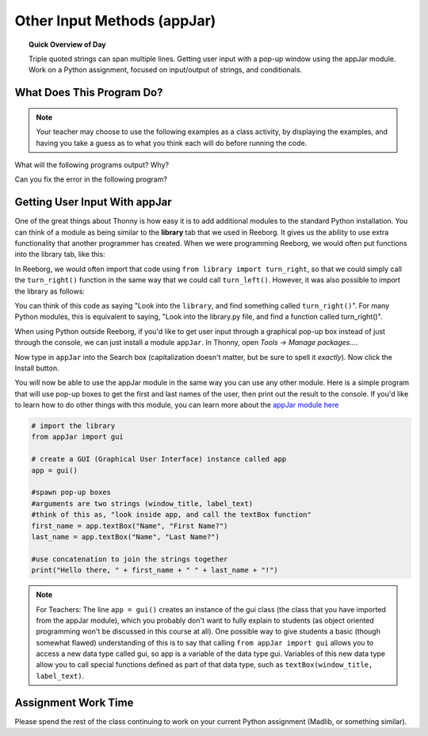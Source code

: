 
.. qnum::
   :prefix: other-input-methods-1
   :start: 1


Other Input Methods (appJar)
===============================

.. topic:: Quick Overview of Day

    Triple quoted strings can span multiple lines. Getting user input with a pop-up window using the appJar module. Work on a Python assignment, focused on input/output of strings, and conditionals.


.. reveal:: curriculum_addressed
    :showtitle: Curriculum Objectives Addressed In This Section

    - **CS20-CP1** Apply various problem-solving strategies to solve programming problems throughout Computer Science 20.
    - **CS20-FP1** Utilize different data types, including integer, floating point, Boolean and string, to solve programming problems.
    - **CS20-FP2** Investigate how control structures affect program flow.


What Does This Program Do?
---------------------------

.. note:: Your teacher may choose to use the following examples as a class activity, by displaying the  examples, and having you take a guess as to what you think each will do before running the code. 

What will the following programs output? Why?

Can you fix the error in the following program?

.. activecode:: wdtpd_other_input_methods_1
    :caption: Find and fix the error in this program!
    :nocodelens:

    song_quote = "Leonard Cohen, in his song "Anthem", sings "There is a crack in everything; That's how the light gets in.""

    print(song_quote)


.. activecode:: wdtpd_other_input_methods_2
    :caption: Find and fix the error in this program!
    :nocodelens:

    part_one = '''Leonard Cohen, in his song "Anthem", sings '''
    part_two = '''"There is a crack in everything; That's how the light gets in."'''

    print(part_one + part_two)


.. activecode:: wdtpd_other_input_methods_3
    :caption: What will this program print?
    :nocodelens:

    the_story = '''This is a really long story. There
    is so much to tell that it takes
    more than one line to say it all.'''

    print(the_story)


.. activecode:: wdtpd_other_input_methods_4
    :caption: What will this program print?
    :nocodelens:

    interesting_quotes = '''There's a lot of people who have said interesting things. Some fun quotes include:
    
    "What I cannot create, I do not understand." - Richard Feynman
    "Judge a man by his questions rather than by his answers." - Voltaire
    "Our ignorance of history causes us to slander our own times." - Gustave Flaubert'''

    print(interesting_quotes)



Getting User Input With appJar
----------------------------------

One of the great things about Thonny is how easy it is to add additional modules to the standard Python installation. You can think of a module as being similar to the **library** tab that we used in Reeborg. It gives us the ability to use extra functionality that another programmer has created. When we were programming Reeborg, we would often put functions into the library tab, like this:

.. image:: images/reeborg_library.png

In Reeborg, we would often import that code using ``from library import turn_right``, so that we could simply call the ``turn_right()`` function in the same way that we could call ``turn_left()``. However, it was also possible to import the library as follows:

.. image:: images/reeborg_code_calling_library.png

You can think of this code as saying "Look into the ``library``, and find something called ``turn_right()``". For many Python modules, this is equivalent to saying, "Look into the library.py file, and find a function called turn_right()".

When using Python outside Reeborg, if you'd like to get user input through a graphical pop-up box instead of just through the console, we can just install a module ``appJar``. In Thonny, open *Tools -> Manage packages...*. 

.. image:: images/thonny_manage_packages_menu_item.png

Now type in ``appJar`` into the Search box (capitalization doesn't matter, but be sure to spell it *exactly*). Now click the Install button.

.. image:: images/thonny_add_appjar_module.png

You will now be able to use the appJar module in the same way you can use any other module. Here is a simple program that will use pop-up boxes to get the first and last names of the user, then print out the result to the console. If you'd like to learn how to do other things with this module, you can learn more about the `appJar module here <http://appjar.info/pythonDialogs/>`_

.. sourcecode:: python
    
    # import the library
    from appJar import gui

    # create a GUI (Graphical User Interface) instance called app
    app = gui()

    #spawn pop-up boxes
    #arguments are two strings (window_title, label_text)
    #think of this as, "look inside app, and call the textBox function"
    first_name = app.textBox("Name", "First Name?")
    last_name = app.textBox("Name", "Last Name?")

    #use concatenation to join the strings together
    print("Hello there, " + first_name + " " + last_name + "!")


.. note:: For Teachers: The line ``app = gui()`` creates an instance of the gui class (the class that you have imported from the appJar module), which you probably don't want to fully explain to students (as object oriented programming won't be discussed in this course at all). One possible way to give students a basic (though somewhat flawed) understanding of this is to say that calling ``from appJar import gui`` allows you to access a new data type called gui, so app is a variable of the data type gui. Variables of this new data type allow you to call special functions defined as part of that data type, such as ``textBox(window_title, label_text)``.


Assignment Work Time
---------------------

Please spend the rest of the class continuing to work on your current Python assignment (Madlib, or something similar). 

